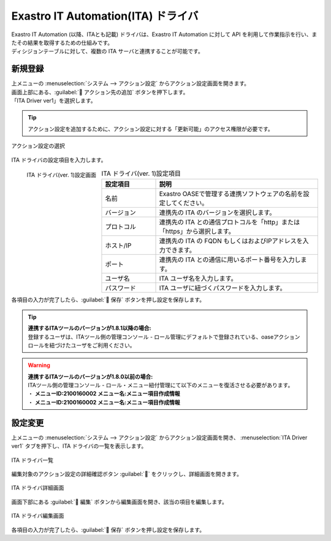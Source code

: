 ===================================
Exastro IT Automation(ITA) ドライバ
===================================

| Exastro IT Automation (以降、ITAとも記載) ドライバは、Exastro IT Automation に対して API を利用して作業指示を行い、またその結果を取得するための仕組みです。
| ディシジョンテーブルに対して、複数の ITA サーバと連携することが可能です。

新規登録
========

| 上メニューの :menuselection:`システム --> アクション設定` からアクション設定画面を開きます。
| 画面上部にある、:guilabel:` アクション先の追加` ボタンを押下します。
| 「ITA Driver ver1」を選択します。

.. tip::
    | アクション設定を追加するために、アクション設定に対する「更新可能」のアクセス権限が必要です。


.. figure:: /images/ja/action/action_06.png
   :scale: 80%
   :align: center

   アクション設定の選択

| ITA ドライバの設定項目を入力します。

.. figure:: /images/ja/action/action_22.png
   :scale: 35%
   :align: left

   ITA ドライバ(ver. 1)設定画面


.. csv-table:: ITA ドライバ(ver. 1)設定項目
   :header: 設定項目, 説明
   :widths: 20, 60

   名前, Exastro OASEで管理する連携ソフトウェアの名前を設定してください。
   バージョン, 連携先の ITA のバージョンを選択します。
   プロトコル, 連携先の ITA との通信プロトコルを「http」または「https」から選択します。
   ホスト/IP, 連携先の ITA の FQDN もしくはおよびIPアドレスを入力できます。
   ポート, 連携先の ITA との通信に用いるポート番号を入力します。
   ユーザ名, ITA ユーザ名を入力します。
   パスワード, ITA ユーザに紐づくパスワードを入力します。

.. raw:: html

   <div style="clear:both;"></div>

| 各項目の入力が完了したら、:guilabel:` 保存` ボタンを押し設定を保存します。

.. tip:: 
   | **連携するITAツールのバージョンが1.8.1以降の場合:**
   | 登録するユーザは、ITAツール側の管理コンソール - ロール管理にデフォルトで登録されている、oaseアクションロールを紐づけたユーザをご利用ください。

.. warning:: 
   | **連携するITAツールのバージョンが1.8.0以前の場合:**
   | ITAツール側の管理コンソール - ロール・メニュー紐付管理にて以下のメニューを復活させる必要があります。
   | ・ **メニューID:2100160002 メニュー名:メニュー項目作成情報**
   | ・ **メニューID:2100160002 メニュー名:メニュー項目作成情報**

設定変更
========

| 上メニューの :menuselection:`システム --> アクション設定` からアクション設定画面を開き、 :menuselection:`ITA Driver ver1` タブを押下し、ITA ドライバの一覧を表示します。

.. figure:: /images/ja/action/action_23.png
   :scale: 60%
   :align: center

   ITA ドライバ一覧

| 編集対象のアクション設定の詳細確認ボタン :guilabel:`` をクリックし、詳細画面を開きます。

.. figure:: /images/ja/action/action_24.png
   :scale: 60%
   :align: center

   ITA ドライバ詳細画面

| 画面下部にある :guilabel:` 編集` ボタンから編集画面を開き、該当の項目を編集します。

.. figure:: /images/ja/action/action_25.png
   :scale: 60%
   :align: center

   ITA ドライバ編集画面

| 各項目の入力が完了したら、:guilabel:` 保存` ボタンを押し設定を保存します。